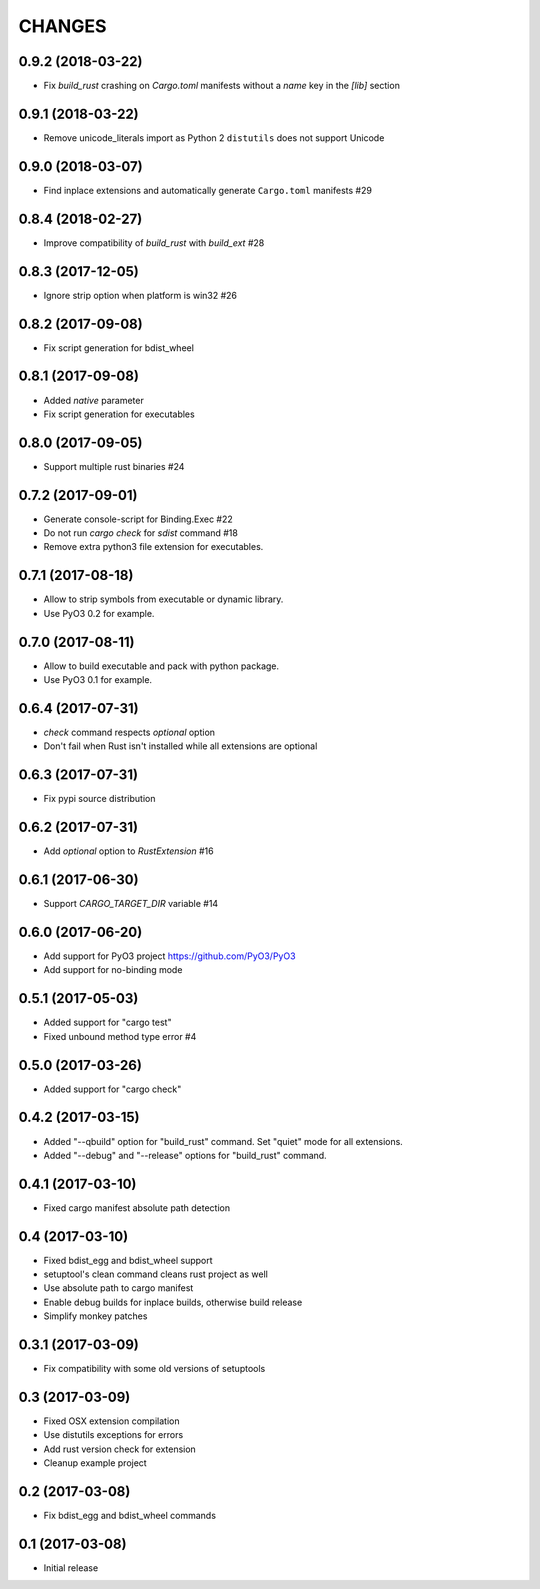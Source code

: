 CHANGES
^^^^^^^

0.9.2 (2018-03-22)
------------------

- Fix `build_rust` crashing on `Cargo.toml` manifests without a `name` key in the `[lib]` section


0.9.1 (2018-03-22)
------------------

- Remove unicode_literals import as Python 2 ``distutils`` does not support Unicode


0.9.0 (2018-03-07)
------------------

- Find inplace extensions and automatically generate ``Cargo.toml`` manifests #29


0.8.4 (2018-02-27)
------------------

- Improve compatibility of `build_rust` with `build_ext` #28


0.8.3 (2017-12-05)
------------------

- Ignore strip option when platform is win32 #26


0.8.2 (2017-09-08)
------------------

- Fix script generation for bdist_wheel


0.8.1 (2017-09-08)
------------------

- Added `native` parameter

- Fix script generation for executables


0.8.0 (2017-09-05)
------------------

- Support multiple rust binaries #24


0.7.2 (2017-09-01)
------------------

- Generate console-script for Binding.Exec #22

- Do not run `cargo check` for `sdist` command #18

- Remove extra python3 file extension for executables.


0.7.1 (2017-08-18)
------------------

- Allow to strip symbols from executable or dynamic library.

- Use PyO3 0.2 for example.


0.7.0 (2017-08-11)
------------------

- Allow to build executable and pack with python package.

- Use PyO3 0.1 for example.


0.6.4 (2017-07-31)
------------------

- `check` command respects `optional` option
- Don't fail when Rust isn't installed while all extensions are optional

0.6.3 (2017-07-31)
------------------

- Fix pypi source distribution

0.6.2 (2017-07-31)
------------------

- Add `optional` option to `RustExtension` #16

0.6.1 (2017-06-30)
------------------

- Support `CARGO_TARGET_DIR` variable #14


0.6.0 (2017-06-20)
------------------

- Add support for PyO3 project https://github.com/PyO3/PyO3

- Add support for no-binding mode


0.5.1 (2017-05-03)
------------------

- Added support for "cargo test"

- Fixed unbound method type error #4


0.5.0 (2017-03-26)
------------------

- Added support for "cargo check"


0.4.2 (2017-03-15)
------------------

- Added "--qbuild" option for "build_rust" command.
  Set "quiet" mode for all extensions.

- Added "--debug" and "--release" options for "build_rust" command.


0.4.1 (2017-03-10)
------------------

- Fixed cargo manifest absolute path detection


0.4 (2017-03-10)
----------------

- Fixed bdist_egg and bdist_wheel support

- setuptool's clean command cleans rust project as well

- Use absolute path to cargo manifest

- Enable debug builds for inplace builds, otherwise build release

- Simplify monkey patches


0.3.1 (2017-03-09)
------------------

- Fix compatibility with some old versions of setuptools


0.3 (2017-03-09)
----------------

- Fixed OSX extension compilation

- Use distutils exceptions for errors

- Add rust version check for extension

- Cleanup example project


0.2 (2017-03-08)
----------------

- Fix bdist_egg and bdist_wheel commands


0.1 (2017-03-08)
----------------

- Initial release
